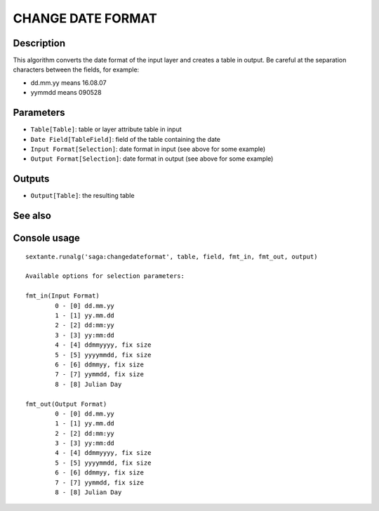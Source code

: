 CHANGE DATE FORMAT
==================

Description
-----------
This algorithm converts the date format of the input layer and creates a table in output. Be careful at the separation characters between the fields, for example:

- dd.mm.yy means 16.08.07
- yymmdd means 090528



Parameters
----------

- ``Table[Table]``: table or layer attribute table in input
- ``Date Field[TableField]``: field of the table containing the date
- ``Input Format[Selection]``: date format in input (see above for some example)
- ``Output Format[Selection]``: date format in output (see above for some example)

Outputs
-------

- ``Output[Table]``: the resulting table

See also
---------


Console usage
-------------


::

	sextante.runalg('saga:changedateformat', table, field, fmt_in, fmt_out, output)

	Available options for selection parameters:

	fmt_in(Input Format)
		0 - [0] dd.mm.yy
		1 - [1] yy.mm.dd
		2 - [2] dd:mm:yy
		3 - [3] yy:mm:dd
		4 - [4] ddmmyyyy, fix size
		5 - [5] yyyymmdd, fix size
		6 - [6] ddmmyy, fix size
		7 - [7] yymmdd, fix size
		8 - [8] Julian Day

	fmt_out(Output Format)
		0 - [0] dd.mm.yy
		1 - [1] yy.mm.dd
		2 - [2] dd:mm:yy
		3 - [3] yy:mm:dd
		4 - [4] ddmmyyyy, fix size
		5 - [5] yyyymmdd, fix size
		6 - [6] ddmmyy, fix size
		7 - [7] yymmdd, fix size
		8 - [8] Julian Day
